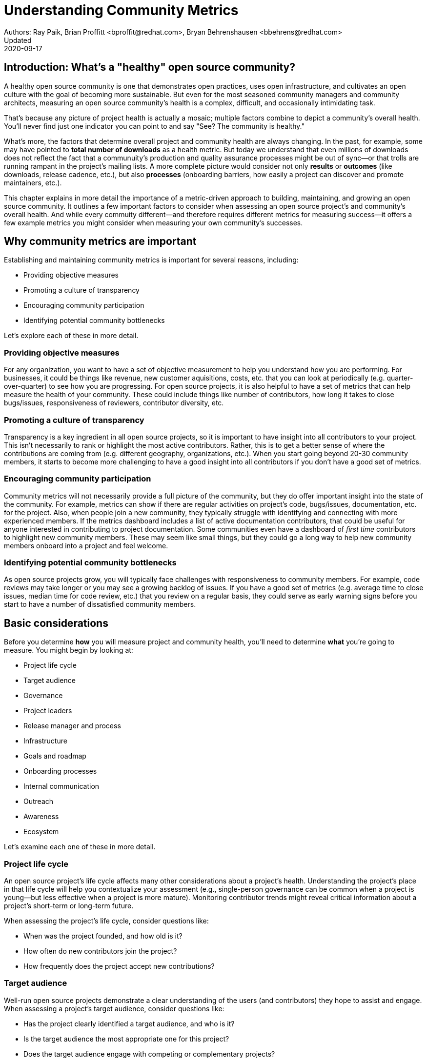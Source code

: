 = Understanding Community Metrics
Authors: Ray Paik, Brian Proffitt <bproffit@redhat.com>, Bryan Behrenshausen <bbehrens@redhat.com>
Updated: 2020-09-17

== Introduction: What's a "healthy" open source community?
A healthy open source community is one that demonstrates open practices, uses open infrastructure, and cultivates an open culture with the goal of becoming more sustainable. But even for the most seasoned community managers and community architects, measuring an open source community's health is a complex, difficult, and occasionally intimidating task.

That's because any picture of project health is actually a mosaic; multiple factors combine to depict a community's overall health. You'll never find just one indicator you can point to and say "See? The community is healthy."

What's more, the factors that determine overall project and community health are always changing. In the past, for example, some may have pointed to *total number of downloads* as a health metric. But today we understand that even millions of downloads does not reflect the fact that a communuity's production and quality assurance processes might be out of sync—or that trolls are running rampant in the project's mailing lists. A more complete picture would consider not only *results* or *outcomes* (like downloads, release cadence, etc.), but also *processes* (onboarding barriers, how easily a project can discover and promote maintainers, etc.).

This chapter explains in more detail the importance of a metric-driven approach to building, maintaining, and growing an open source community. It outlines a few important factors to consider when assessing an open source project's and community's overall health. And while every commuity different—and therefore requires different metrics for measuring success—it offers a few example metrics you might consider when measuring your own community's successes.

== Why community metrics are important

Establishing and maintaining community metrics is important for several reasons, including:

- Providing objective measures
- Promoting a culture of transparency
- Encouraging community participation
- Identifying potential community bottlenecks

Let's explore each of these in more detail.

=== Providing objective measures
For any organization, you want to have a set of objective measurement to help you understand how you are performing. For businesses, it could be things like revenue, new customer aquisitions, costs, etc. that you can look at periodically (e.g. quarter-over-quarter) to see how you are progressing. For open source projects, it is also helpful to have a set of metrics that can help measure the health of your community.  These could include things like number of contributors, how long it takes to close bugs/issues, responsiveness of reviewers, contributor diversity, etc. 

=== Promoting a culture of transparency
Transparency is a key ingredient in all open source projects, so it is important to have insight into all contributors to your project. This isn't necessarily to rank or highlight the most active contributors. Rather, this is to get a better sense of where the contributions are coming from (e.g. different geography, organizations, etc.). When you start going beyond 20-30 community members, it starts to become more challenging to have a good insight into all contributors if you don't have a good set of metrics. 

=== Encouraging community participation
Community metrics will not necessarily provide a full picture of the community, but they do offer important insight into the state of the community. For example, metrics can show if there are regular activities on project's code, bugs/issues, documentation, etc. for the project. Also, when people join a new community, they typically struggle with identifying and connecting with more experienced members.  If the metrics dashboard includes a list of active documentation contributors, that could be useful for anyone interested in contributing to project documentation.  Some communities even have a dashboard of _first time_ contributors to highlight new community members. These may seem like small things, but they could go a long way to help new community members onboard into a project and feel welcome.

=== Identifying potential community bottlenecks
As open source projects grow, you will typically face challenges with responsiveness to community members. For example, code reviews may take longer or you may see a growing backlog of issues. If you have a good set of metrics (e.g. average time to close issues, median time for code review, etc.) that you review on a regular basis, they could serve as early warning signs before you start to have a number of dissatisfied community members. 

== Basic considerations
Before you determine *how* you will measure project and community health, you'll need to determine *what* you're going to measure. You might begin by looking at:

- Project life cycle
- Target audience
- Governance
- Project leaders
- Release manager and process
- Infrastructure
- Goals and roadmap
- Onboarding processes
- Internal communication
- Outreach
- Awareness
- Ecosystem

Let's examine each one of these in more detail.

=== Project life cycle
An open source project's life cycle affects many other considerations about a project's health. Understanding the project's place in that life cycle will help you contextualize your assessment (e.g., single-person governance can be common when a project is young—but less effective when a project is more mature). Monitoring contributor trends might reveal critical information about a project's short-term or long-term future.

When assessing the project's life cycle, consider questions like:

- When was the project founded, and how old is it?
- How often do new contributors join the project?
- How frequently does the project accept new contributions?

=== Target audience
Well-run open source projects demonstrate a clear understanding of the users (and contributors) they hope to assist and engage. When assessing a project's target audience, consider questions like:

- Has the project clearly identified a target audience, and who is it?
- Is the target audience the most appropriate one for this project?
- Does the target audience engage with competing or complementary projects?

=== Governance
Governance refers to the rules and customs that define who does what in an open source project and how they are supposed to do it. Healthy projects entail thoroughly documented (and continuously evolving) governance models. When assessing a project's governance, consider questions like:

- What is the project's governance model, and is it publicly documented?
- Does the model account for both technical and business concerns?
- How do project members make and enforce decisions?

=== Project leaders
In healthy projects, leaders are visible and easily identifiable. Leaders often coordinate project work and establish a project's vision, and usually have extensive knowledge of project history. When assessing a project's leadership, consider questions like:

- Who are the project leaders?
- What are the project leaders' responsibilities, and are they focused more on engineering, marketing, or some combination of both?

=== Release manager and process
In healthy projects, members have formally documented release processes and identified release managers to supervise those processes. When assessing a project's release manager and process, consider questions like:

- Is the project's release process documented?
- Does the project have an identified release manager?
- How often do project release updates occur?
- Do project releases occur on a steady and predictable schedule?

=== Infrastructure
The tools a community uses to collaborate on a project are almost as important as the people who comprise that community. The most successful projects are those that have the tools they need to do their work—and keep those tools in good working order. When assessing a project's infrastructure, consider questions like:

- Does the project have the necessary infrastructure?
- Are infrastructural deficits producing bottlenecks for the project?
- Who is responsible for maintaining project infrastructure?
- Is the project missing useful infrastructural components, and if so, does the community plan to obtain these components?

=== Goals and roadmap
Healthy open source projects have publicly shared goals and clear processes for reaching those goals. Goals are attainable and clear deadlines exist for tracking progress toward those goals. When assessing a project's goals and roadmap, consider questions like:

- Are project goals clear and public?
- Does the project have a clearly communicated process, and is it also public?
- Do project participants have a history of meeting project deadlines?

=== Onboarding processes
New contributors are vital to project innovation and success. Healthy projects feature clear, welcoming onboarding materials that assist newcomers who wish to participate in the project. When assessing a project's onboarding processes, consider questions like:

- Does documentation explain precisely what the project is and how to use it?
- Does documentation help new contributors get involved in the project?
- Does the project accept contributions of more than one type (e.g., development, marketing, project management, event planning)?

=== Internal communication
Communication channels are key indicators of project health, as are a project's internal communication practices. Issues affecting community health often emerge first in internal channels—such as mailing lists or chat platforms—where contributors and users interact. When assessing a project's internal communication, consider questions like:

- Does the project have sufficient communication channels?
- Can people find and use these channels effectively?
- Are channels regularly moderated?
- Is channel communication governed by a code of conduct?

=== Outreach
Outreach is the process of actively promoting a project and making others aware of it. Communities use written materials (e.g., social media, blogs, whitepapers), events (e.g., meetups, conventions), and educational tactics (e.g., demos, training sessions) for outreach. Healthy projects have adequate energy and resources devoted to outreach. When assessing a project's outreach efforts, consider questions like:

- Does the community use clear and consistent methods for outreach? If not, does it plan to establish a set of outreach methods?
- Are people writing, talking about, and promoting this project and its technologies?

=== Awareness
The project's target audience must be aware of the project and understand the problems it solves. Awareness is a desired outcome of a project's outreach efforts and can be measured through user and contributor surveys or general marketing analyses. When assessing a project's awareness, consider questions like:

- Is the target audience aware of the project?
- Can people in the target audience explain the project's uses, features, and advantages over alternatives?
- Do others working in an industry that would benefit from the project know the project exists?

=== Ecosystem
No project exists in a vacuum. Projects frequently depend on one another. In some cases, similar projects can be competing to reach the same target audiences. A community's interactions with other projects in its ecosystem reflect the project's health. When assessing a project's ecosystem, consider questions like:

- What are the project's dependencies and what projects depend on it?
- Is the community sufficiently integrated into the overall project ecosystem, target industry, and organizations that may use the project?
- Do members of that ecosystem view this project favorably?

== Choosing the right metrics for your community
Because no two open source communities are the same, every community will naturally have its own set of metrics for measuring health and success. Many factors can influence a community's choice of metrics. Some communities, for example, emphasize how quickly they're able to merge code—so they track metrics related to this ability. Other community's consist of users and contributors working in heavily regulated industries (like energy or health care), where neceszsity dictates that decisions to merge new fixes/features take a long time. Those communities probably wouldn't emphazize speed of code review as much as others (more likely, they'd have different measures of code review efficiency).

Communities should always establish metrics collaboratively and agree on them colectively. Hearing from a diverse group of community members is important for ensuring the metrics are inclusive and not just focusing on the work of a subset of the community. For example, if internationalization is important for your project, you want to ensure that your metrics reflect internationalization work. It's also a good practice to review the metrics periodically with the community and discuss if any adjustments are needed for your metrics. Even within the same community, you will likely need to evolve your metrics along with the community as your needs change.

Here are a few of the more common metrics open source communities may use to measure results:

. 
. 
. 
. 
. 

== Resources for developing metrics for your community

=== Take advantage of available resources in your software tools
In the past, many people wrote complex scripts/queries to get metrics for their communities. Nowadays, most of the software tools (code repositories, forums, issue trackers, wiki's, etc.) that open source projects typically use have APIs, plug-ins or even built-in dashboards that makes it easy collect data for your community. So if you use tools like Discourse, GitHub, GitLab, Jira, or others, you may be able to save a lot of time by reading their documentations prior to implementing a new set of metrics from scratch. 

=== The CHAOSS project
Not surprisingly, there's an open source project that is focused on community metrics. The project is called CHAOSS (Community Health Analytics for Open Source software) and it has community members from academia, companies that participate in many open source projects, open source foundations, and others. If you visit the https://chaoss.community[CHAOSS website], you will find details on metrics across different categories plus implementation examples for many of these metrics.  

If you browse through CHAOSS metrics, you will likely find plenty of metrics (and implementation) that will be applicable to your community. If you have an idea for new metrics that is not yet in CHAOSS, you can also start a discussion on a new metrics in the CHAOSS community. 

=== Resources/examples from other communities
A number of open source communities have good documentation/code for their community dashboards that many other communities can take advantage of. Many readers may be familiar with the https://k8s.devstats.cncf.io/[CNCF dashboard] and you can find details on their `devstats` project for their dashboard in the CNCF's repo at https://github.com/cncf/devstats. 

Another good example is the https://contributors.rubyonrails.org/contributors[Ruby community dashboard] and their https://contributors.rubyonrails.org/faq[FAQ page], which provides good insight into why they developed the dashboard and some of their implementation decisions. 

Some communities publish contribution metrics after each release. Here is a good https://jeanbaptisteaudras.com/en/2020/03/wordpress-5-4-core-contribution-statistics/[example from WordPress] after their recent release, where you will see a lot of good visualizations for where the contrbutions are coming from. 

== Metrics pitfalls
Metrics are certainly important, but there are definitely shortcomings that we need to be aware of. 

- People often measure the most easily measurable in their metrics: This is human nature as we all want to do what's easier. However, you run the risk of neglecting  important aspects of the community if you only focus on easily mesurable metrics in your community. For example, it's often easier to focus on inputs (e.g. number of commits/merge requests/pull requests) compared to outputs (e.g. the impact of a commit/merge request/pull request). Needless to say, ignoring outputs from the community will provide an incomplete picture of the community. 
- Over-reliance on metrics will provide an incomplete insight: No set of metrics will provide a full picture of communities (or any organizations for that matter). Although it is important to have a standardized set of metrics so that you can gauge your community's progress over time, there will always be things that are extremely difficult to measure or quantify. For example, we all want contributors to feel a strong sense of belonging in the community and enjoy collaborating with other community members.  Whether this is happening or not would be difficult to quantify, but you still want to have a good sense on this aspect of community health even if it requires other means besides metrics collections. 
- Ignoring intrnsic motivation: People often join (especially volunteer) organizations because they are intrincically motivated. For example, they strongly identify with group's mission or enjoy a sense of belonging with other members. If there is too much emphasis on people's contribution (or input) in metrics, you run the risk of losing sight of why people joined the organization in the first place. Most contributors in open source communities are volunteers who contribute in their own time, so ignoring their intrinscic motivation can often lead to negative consequences in the community. 

Beyond these shortcoming sof metrics in general, the following are particularly relevant to open source communities. 

- Gaming contribution metrics: This usually happens when metrics are used as a main (or even a sole) basis for recognition in the community. Not suprisingly you will see behaviors like people submitting multiple commits/merge requests/pull requests for trvial changes when they could have accomplished the same thing with a single commit/merge request/pull request. 
- Vanity metrics: You also see vanity metrics outside of open source. A good example is placing too much emphasis on things like the number of social media followers. As in social media, quantity isn't everything. Also, if you want to ensure that community members' intrinsic motivation is satisfied in the community vanity metrics is definitely not a good way to go. 
- Making comparisons between different open source communities based on a few metrics: Sometimes you will hear things like "Project A had more than 5,000 attendees in their last conference" or "Project B has 1,000 contributors" and people wanting set similar targets for their community. Before you are tempted to compare your community to others, it's important to consider if you are making apples-to-apples comparison. You may be in a different industry, in different stages of project maturity, or have a different scope, etc. and a direct comparison may not be appropriate. Before you think about wanting 1,000 contributors in your community, you may want to ask basic questions like do you really need 1,000 people to accomplish your project's goals? 
- Too much focus on code contributions: It may be because there are more tools available to capture code activities, but there's a tendency to focus mostly on code contributions in open source communities. However, it is important to remember other valuable contributions such as answering questions on forums, triaging issues, maintaining wiki pages, etc. There should be an effort to ensure that community metrics reflect variety of contributions (both code and non-code) so that no one in the community feels left out. 

== Metrics dos and don'ts 

Finally, here are some dos and don'ts when you are working open source community metrics. 

=== Dos: 
- Make metrics public: This maybe stating the obvious, but transparency in open source should also extend to metrics. When you develop metrics, it helps to include a diverse group of people in the process so that metrics are inclusive and consider all contributions. Also, if any adjustments need to be made for your community metrics, it's likely that we will first get that feedback/suggestion from community members. Also, all metrics  and should be open to everyone so there is confidence in the data.  
- Use metrics for spotting outliers: Metrics are particularly useful for highlighting areas that aren't doing well. Good examples are things related to throughput such as time it takes for close issues, forum posts to be answered, code review, etc. In these examples, metrics are a great tool that can help identify potential bottlenecks early. 
- Use metrics as a starting point for gaining further insight into community health: Metrics may tell you _what_ is happening in your community, but you typically will not know the _why_ just by looking at the numbers. If the metrics shows that the number of first time contributors are declining, you will probably need to have some hallway or phone conversations in order to identify the causes of the decline. Metrics will highlight the symptoms as a starting point, but people will then have to do the work from there. 

=== Dont's: 
- Using metrics as a sole basis for rewards: We already discussed gaming of contribution metrics previously if you only rely on metrics for rewards in the community. In addition, if people percieve that rewards and recognition are mostly based on the volume of work (or input), you run the risk of discouraging people who aren't able to devote as much time to the project or people who are getting started in the community. People do not joining open source communities just to do more work and we do not want to lose sight of their intrinsic motivation. 
- Presenting metrics without a proper context: Even when you get asked what sounds like a straightforward question like "how many contributors do you have in your community?", it is always helpful to get some context behind the question. Depending on who is asking the question, they're usually asking for something slightly different. For example, the total number of contributors in project's history maybe appropriate in one context, but in another the growth of contributors over a time period maybe what the questioner is really after. Also what do they mean by contributors? Do they also want to include people contributing to internationalization, issue triage, etc.? So before we simply point people to a set of metrics, it is helpful to understant the context or even motivation behind their question. 
- Ignoring non-metrics: As discussed previously, not everything is easily measurable or quantifiable. Even if we have a well defined and polished metrics dashboard, it should not stop us from continuing to have human conversation with community members to keep a pulse on what is happening in the community and encourage community members to point us to what we are not able to see in our metrics. 
